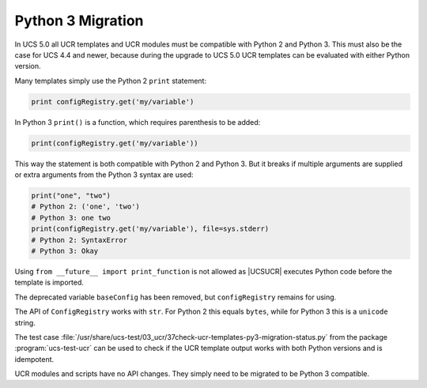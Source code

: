 .. SPDX-FileCopyrightText: 2021-2023 Univention GmbH
..
.. SPDX-License-Identifier: AGPL-3.0-only

.. _ucr-python-migration:

Python 3 Migration
==================

In UCS 5.0 all UCR templates and UCR modules must be compatible with Python 2
and Python 3. This must also be the case for UCS 4.4 and newer, because during
the upgrade to UCS 5.0 UCR templates can be evaluated with either Python
version.

Many templates simply use the Python 2 ``print`` statement:

.. code:: python

   print configRegistry.get('my/variable')


In Python 3 ``print()`` is a function, which requires parenthesis to be added:

.. code:: python

   print(configRegistry.get('my/variable'))


This way the statement is both compatible with Python 2 and Python 3. But it
breaks if multiple arguments are supplied or extra arguments from the Python 3
syntax are used:

.. code:: python

   print("one", "two")
   # Python 2: ('one', 'two')
   # Python 3: one two
   print(configRegistry.get('my/variable'), file=sys.stderr)
   # Python 2: SyntaxError
   # Python 3: Okay


Using ``from __future__ import print_function`` is not allowed as |UCSUCR|
executes Python code before the template is imported.

The deprecated variable ``baseConfig`` has been removed, but ``configRegistry``
remains for using.

The API of ``ConfigRegistry`` works with ``str``. For Python 2 this equals
``bytes``, while for Python 3 this is a ``unicode`` string.

The test case
:file:`/usr/share/ucs-test/03_ucr/37check-ucr-templates-py3-migration-status.py`
from the package :program:`ucs-test-ucr` can be used to check if the UCR
template output works with both Python versions and is idempotent.

UCR modules and scripts have no API changes. They simply need to be migrated to
be Python 3 compatible.
